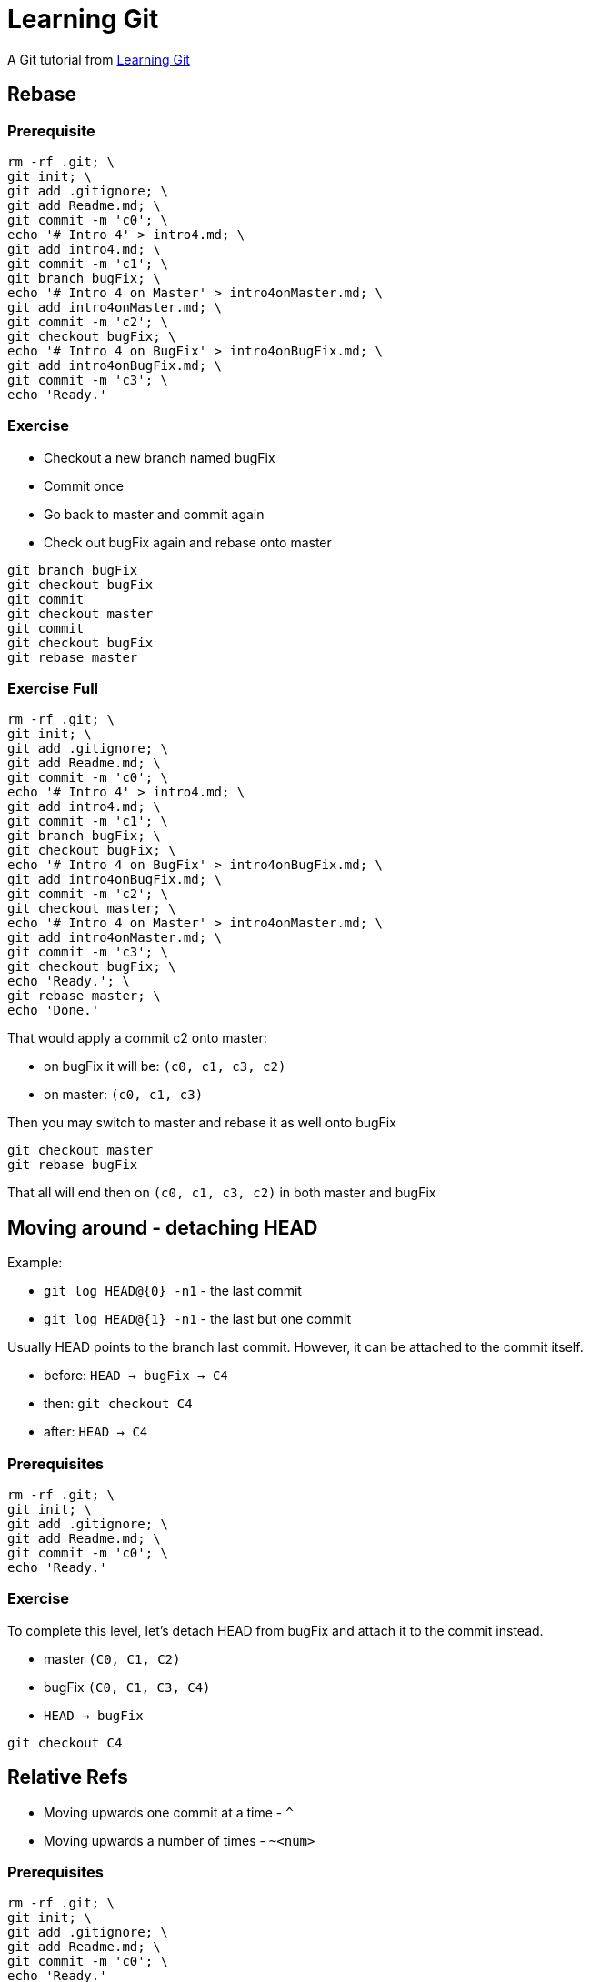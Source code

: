 = Learning Git

A Git tutorial from https://learngitbranching.js.org[Learning Git]

== Rebase

=== Prerequisite

------------------------------------------------------------------------------------------------
rm -rf .git; \
git init; \
git add .gitignore; \
git add Readme.md; \
git commit -m 'c0'; \
echo '# Intro 4' > intro4.md; \
git add intro4.md; \
git commit -m 'c1'; \
git branch bugFix; \
echo '# Intro 4 on Master' > intro4onMaster.md; \
git add intro4onMaster.md; \
git commit -m 'c2'; \
git checkout bugFix; \
echo '# Intro 4 on BugFix' > intro4onBugFix.md; \
git add intro4onBugFix.md; \
git commit -m 'c3'; \
echo 'Ready.'
------------------------------------------------------------------------------------------------

=== Exercise

* Checkout a new branch named bugFix
* Commit once
* Go back to master and commit again
* Check out bugFix again and rebase onto master

-------------------
git branch bugFix
git checkout bugFix
git commit
git checkout master
git commit
git checkout bugFix
git rebase master
-------------------

=== Exercise Full

------------------------------------------------------------------------------------------------
rm -rf .git; \
git init; \
git add .gitignore; \
git add Readme.md; \
git commit -m 'c0'; \
echo '# Intro 4' > intro4.md; \
git add intro4.md; \
git commit -m 'c1'; \
git branch bugFix; \
git checkout bugFix; \
echo '# Intro 4 on BugFix' > intro4onBugFix.md; \
git add intro4onBugFix.md; \
git commit -m 'c2'; \
git checkout master; \
echo '# Intro 4 on Master' > intro4onMaster.md; \
git add intro4onMaster.md; \
git commit -m 'c3'; \
git checkout bugFix; \
echo 'Ready.'; \
git rebase master; \
echo 'Done.'
------------------------------------------------------------------------------------------------

That would apply a commit c2 onto master:

* on bugFix it will be: `(c0, c1, c3, c2)`
* on master: `(c0, c1, c3)`

Then you may switch to master and rebase it as well onto bugFix

-------------------
git checkout master
git rebase bugFix
-------------------

That all will end then on `(c0, c1, c3, c2)` in both master and bugFix

== Moving around - detaching HEAD

Example:

* `git log HEAD@{0} -n1` - the last commit
* `git log HEAD@{1} -n1` - the last but one commit

Usually HEAD points to the branch last commit. However, it can be
attached to the commit itself.

* before: `HEAD -> bugFix -> C4`
* then: `git checkout C4`
* after: `HEAD -> C4`

=== Prerequisites

-----------------------------------------------------------------------------------
rm -rf .git; \
git init; \
git add .gitignore; \
git add Readme.md; \
git commit -m 'c0'; \
echo 'Ready.'
-----------------------------------------------------------------------------------

=== Exercise

To complete this level, let's detach HEAD from bugFix and attach it to
the commit instead.

* master `(C0, C1, C2)`
* bugFix `(C0, C1, C3, C4)`
* `HEAD -> bugFix`

---------------
git checkout C4
---------------

== Relative Refs

* Moving upwards one commit at a time - `^`
* Moving upwards a number of times - `~<num>`

=== Prerequisites

-----------------------------------------------------------------------------------
rm -rf .git; \
git init; \
git add .gitignore; \
git add Readme.md; \
git commit -m 'c0'; \
echo 'Ready.'
-----------------------------------------------------------------------------------

=== Exercise

To complete this level, check out the parent commit of bugFix. This will
detach HEAD.

* master `(C0, C1, C2)`
* bugFix `(C0, C1, C3, C4)`
* `HEAD -> master`

--------------------
git checkout bugFix^
--------------------

== Branch forcing

Example: `git branch -f master HEAD~3`

Assuming `HEAD -> master` it will rewind master branch by 3 commits
back. If not it will reset master to a commit which is a parent by three
commits of HEAD.

=== Exercise

To complete this level, move HEAD, master, and bugFix to their goal
destinations shown.

Before:

* master `(C0, C1, C2, C4)`
* bugFix `(C0, C1, C3, C5)`
* HEAD -> `C2`

After:

* master `(C0, C1, C3, C5, C6)`
* master -> `C6`
* bugFix -> `C0`
* HEAD -> `C1`

=== Solution

-----------------------------
git checkout C1
git branch -f bugFix bugFix~3
git branch -f master C6
-----------------------------

== Reversing changes

Two basic ways:

* `git reset` - re-writing a history locally (does not work great on a remote content)
* `git revert` - here reverting changes locally can also be applied to a remote repo

=== Exercise

To complete this level, reverse the most recent commit on both local and
pushed. You will revert two commits total (one per branch).

Keep in mind that pushed is a remote branch and local is a local branch -
that should help you choose your methods.

Before:

* master `(C0, C1)`
* local `(C0, C1, C3)`
* pushed `(C0, C1, C2)`
* HEAD -> local

After:

* master `(C0, C1)`
* local `(C0, C1)`
* pushed `(C0, C1, C2, C2')`

=== Solution

-------------------
git reset HEAD^
git checkout pushed
git revert HEAD
-------------------

== Moving work around - cherry-pick

Example: `git cherry-pick <Commit1> <Commit2> <...>`

That would copy a series of commits _below_ the current location (HEAD)

== Moving work around - interactive rebase

Example: when HEAD-> bugFix `git rebase -i master`

That procedure allows you to:

* reorder commits
* include/omit given commits * squash commits

=== Example

---------------------------------------------------------------
rm -rf .git; git init; git add .gitignore; git add Readme.md; \
echo '# c0' > c0.md; git add c0.md; git commit -m 'c0'; \
echo '# c1' > c1.md; git add c1.md; git commit -m 'c1'; \
git branch bugFix; \
git checkout bugFix; \
echo '# c2' > c2.md; git add c2.md; git commit -m 'c2'; \
echo '# c3' > c3.md; git add c3.md; git commit -m 'c3'; \
echo '# c4' > c4.md; git add c4.md; git commit -m 'c4'; \
git checkout master; \
echo '# c5' > c5.md; git add c5.md; git commit -m 'c5'; \
echo '# c6' > c6.md; git add c6.md; git commit -m 'c6'; \
git checkout bugFix
---------------------------------------------------------------

Then `git rebase -i master` gives you an option to interactively review
commits from bugFix and rebased them onto master.

=== Exercise

Before:

* master `(C0, C1, C2, C3, C4, C5)`
* HEAD -> `master`

After:

* master `(C0, C1, C3', C5', C4')`
* HEAD -> `master`

== Mixed bag

== Tags

Example: `git tag <tag name> <commit>`

== Specifying parents

=== Example

---------------------------------------------------------------
rm -rf .git; git init; git add .gitignore; git add Readme.md; \
echo '# c0' > c0.md; git add c0.md; git commit -m 'c0'; \
echo '# c1' > c1.md; git add c1.md; git commit -m 'c1'; \
git branch bugFix; \
git branch newFeature; \
git checkout bugFix; \
echo '# c2' > c2.md; git add c2.md; git commit -m 'c2'; \
echo '# c3' > c3.md; git add c3.md; git commit -m 'c3'; \
echo '# c4' > c4.md; git add c4.md; git commit -m 'c4'; \
git checkout master; \
echo '# c5' > c5.md; git add c5.md; git commit -m 'c5'; \
echo '# c6' > c6.md; git add c6.md; git commit -m 'c6'; \
git checkout newFeature; \
echo '# c7' > c7.md; git add c7.md; git commit -m 'c7'; \
echo '# c8' > c8.md; git add c8.md; git commit -m 'c8'; \
git checkout master; \
echo 'Merging...'; \
git merge bugFix; \
git merge newFeature; \
echo 'Done!'
---------------------------------------------------------------

Before the merges:

* master `(C0, C1, C5, C6)`
* bugFix `(C0, C1, C2, C3, C4)`
* newFeature `(C0, C1, C7, C8)`

After the merges:

* master `(C0, C1, C5, C6, Mbf, Mnf)`
* bugFix `(C0, C1, C2, C3, C4)`
* newFeature `(C0, C1, C7, C8)`
* HEAD -> master -> Mnf

So we have this (master branch to which bugFix and NewFeature have been
merged):

* `git log HEAD^0~0 -n1` -> Mnf
* `git log HEAD^0~1 -n1` -> Mbf
* `git log HEAD^0~2 -n1` -> C6
* `git log HEAD^0~3 -n1` -> C5
* `git log HEAD^0~4 -n1` -> C1
* `git log HEAD^0~5 -n1` -> C0

And this (please notice we're still on the first branch!):

* `git log HEAD^1~0 -n1` -> Mbf
* `git log HEAD^1~1 -n1` -> C6
* `git log HEAD^1~2 -n1` -> C5
* `git log HEAD^1~3 -n1` -> C1
* `git log HEAD^1~4 -n1` -> C0

And this (on the newFeature branch - it was merged as the second)

* `git log HEAD^2~0 -n1` -> C8
* `git log HEAD^2~1 -n1` -> C7
* `git log HEAD^2~2 -n1` -> C1
* `git log HEAD^2~3 -n1` -> C0

To get to the bugFix branch one needs to be a little smarter:

* `git log HEAD^~0 -n1` -> Mbf
* `git log HEAD^^~0 -n1` -> C6
* `git log HEAD^^1~0 -n1` -> C6
* `git log HEAD^^1 -n1` -> C6
* `git log HEAD^^ -n1` -> C6

But:

* `git log HEAD^^2 -n1` -> C4
* `git log HEAD^1^2~0 -n1` -> C4
* `git log HEAD^^2~0 -n1` -> C4
* `git log HEAD^^2~1 -n1` -> C3
* `git log HEAD^^2~2 -n1` -> C2
* `git log HEAD^^2~3 -n1` -> C1
* `git log HEAD^^2~4 -n1` -> C0

== Branch Spaghetti

----------------------
git branch -f three C2
----------------------

